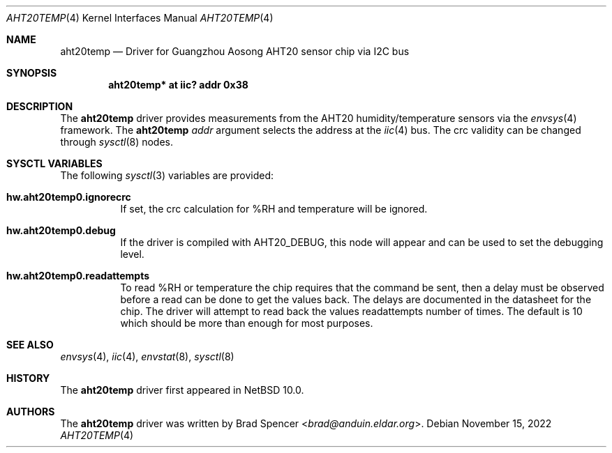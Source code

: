 .\" $NetBSD: aht20temp.4,v 1.1 2022/11/17 19:20:05 brad Exp $
.\"
.\" Copyright (c) 2022 Brad Spencer <brad@anduin.eldar.org>
.\"
.\" Permission to use, copy, modify, and distribute this software for any
.\" purpose with or without fee is hereby granted, provided that the above
.\" copyright notice and this permission notice appear in all copies.
.\"
.\" THE SOFTWARE IS PROVIDED "AS IS" AND THE AUTHOR DISCLAIMS ALL WARRANTIES
.\" WITH REGARD TO THIS SOFTWARE INCLUDING ALL IMPLIED WARRANTIES OF
.\" MERCHANTABILITY AND FITNESS. IN NO EVENT SHALL THE AUTHOR BE LIABLE FOR
.\" ANY SPECIAL, DIRECT, INDIRECT, OR CONSEQUENTIAL DAMAGES OR ANY DAMAGES
.\" WHATSOEVER RESULTING FROM LOSS OF USE, DATA OR PROFITS, WHETHER IN AN
.\" ACTION OF CONTRACT, NEGLIGENCE OR OTHER TORTIOUS ACTION, ARISING OUT OF
.\" OR IN CONNECTION WITH THE USE OR PERFORMANCE OF THIS SOFTWARE.
.\"
.Dd November 15, 2022
.Dt AHT20TEMP 4
.Os
.Sh NAME
.Nm aht20temp
.Nd Driver for Guangzhou Aosong AHT20 sensor chip via I2C bus
.Sh SYNOPSIS
.Cd "aht20temp* at iic? addr 0x38"
.Sh DESCRIPTION
The
.Nm
driver provides measurements from the AHT20 humidity/temperature
sensors via the
.Xr envsys 4
framework.
The
.Nm
.Ar addr
argument selects the address at the
.Xr iic 4
bus.
The crc validity can be changed through
.Xr sysctl 8
nodes.
.Sh SYSCTL VARIABLES
The following
.Xr sysctl 3
variables are provided:
.Bl -tag -width indent
.It Li hw.aht20temp0.ignorecrc
If set, the crc calculation for %RH and temperature will be ignored.
.It Li hw.aht20temp0.debug
If the driver is compiled with
.Dv AHT20_DEBUG ,
this node will appear and can be used to set the debugging level.
.It Li hw.aht20temp0.readattempts
To read %RH or temperature the chip requires that the command be sent,
then a delay must be observed before a read can be done to get the values
back.
The delays are documented in the datasheet for the chip.
The driver will attempt to read back the values readattempts number of
times.
The default is 10 which should be more than enough for most purposes.
.El
.Sh SEE ALSO
.Xr envsys 4 ,
.Xr iic 4 ,
.Xr envstat 8 ,
.Xr sysctl 8
.Sh HISTORY
The
.Nm
driver first appeared in
.Nx 10.0 .
.Sh AUTHORS
.An -nosplit
The
.Nm
driver was written by
.An Brad Spencer Aq Mt brad@anduin.eldar.org .

